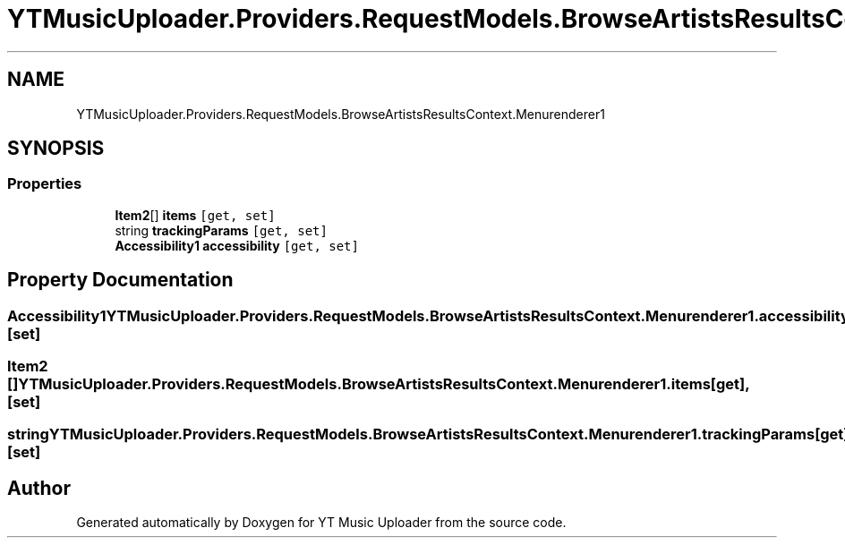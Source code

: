 .TH "YTMusicUploader.Providers.RequestModels.BrowseArtistsResultsContext.Menurenderer1" 3 "Fri Aug 28 2020" "YT Music Uploader" \" -*- nroff -*-
.ad l
.nh
.SH NAME
YTMusicUploader.Providers.RequestModels.BrowseArtistsResultsContext.Menurenderer1
.SH SYNOPSIS
.br
.PP
.SS "Properties"

.in +1c
.ti -1c
.RI "\fBItem2\fP[] \fBitems\fP\fC [get, set]\fP"
.br
.ti -1c
.RI "string \fBtrackingParams\fP\fC [get, set]\fP"
.br
.ti -1c
.RI "\fBAccessibility1\fP \fBaccessibility\fP\fC [get, set]\fP"
.br
.in -1c
.SH "Property Documentation"
.PP 
.SS "\fBAccessibility1\fP YTMusicUploader\&.Providers\&.RequestModels\&.BrowseArtistsResultsContext\&.Menurenderer1\&.accessibility\fC [get]\fP, \fC [set]\fP"

.SS "\fBItem2\fP [] YTMusicUploader\&.Providers\&.RequestModels\&.BrowseArtistsResultsContext\&.Menurenderer1\&.items\fC [get]\fP, \fC [set]\fP"

.SS "string YTMusicUploader\&.Providers\&.RequestModels\&.BrowseArtistsResultsContext\&.Menurenderer1\&.trackingParams\fC [get]\fP, \fC [set]\fP"


.SH "Author"
.PP 
Generated automatically by Doxygen for YT Music Uploader from the source code\&.
